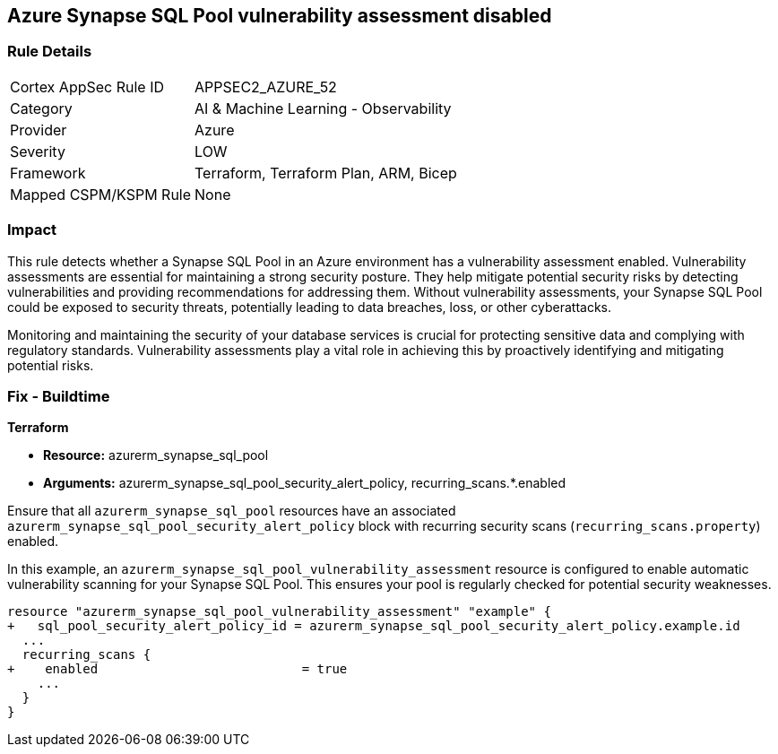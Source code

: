 
== Azure Synapse SQL Pool vulnerability assessment disabled

=== Rule Details

[cols="1,2"]
|===
|Cortex AppSec Rule ID |APPSEC2_AZURE_52
|Category |AI & Machine Learning - Observability
|Provider |Azure
|Severity |LOW
|Framework |Terraform, Terraform Plan, ARM, Bicep
|Mapped CSPM/KSPM Rule |None
|===


=== Impact
This rule detects whether a Synapse SQL Pool in an Azure environment has a vulnerability assessment enabled. Vulnerability assessments are essential for maintaining a strong security posture. They help mitigate potential security risks by detecting vulnerabilities and providing recommendations for addressing them. Without vulnerability assessments, your Synapse SQL Pool could be exposed to security threats, potentially leading to data breaches, loss, or other cyberattacks.

Monitoring and maintaining the security of your database services is crucial for protecting sensitive data and complying with regulatory standards. Vulnerability assessments play a vital role in achieving this by proactively identifying and mitigating potential risks.

=== Fix - Buildtime

*Terraform*

* *Resource:* azurerm_synapse_sql_pool
* *Arguments:* azurerm_synapse_sql_pool_security_alert_policy, recurring_scans.*.enabled

Ensure that all `azurerm_synapse_sql_pool` resources have an associated `azurerm_synapse_sql_pool_security_alert_policy` block with recurring security scans (`recurring_scans.property`) enabled.

In this example, an `azurerm_synapse_sql_pool_vulnerability_assessment` resource is configured to enable automatic vulnerability scanning for your Synapse SQL Pool. This ensures your pool is regularly checked for potential security weaknesses.

[source,go]
----
resource "azurerm_synapse_sql_pool_vulnerability_assessment" "example" {
+   sql_pool_security_alert_policy_id = azurerm_synapse_sql_pool_security_alert_policy.example.id
  ...
  recurring_scans {
+    enabled                           = true
    ...
  }
}
----
